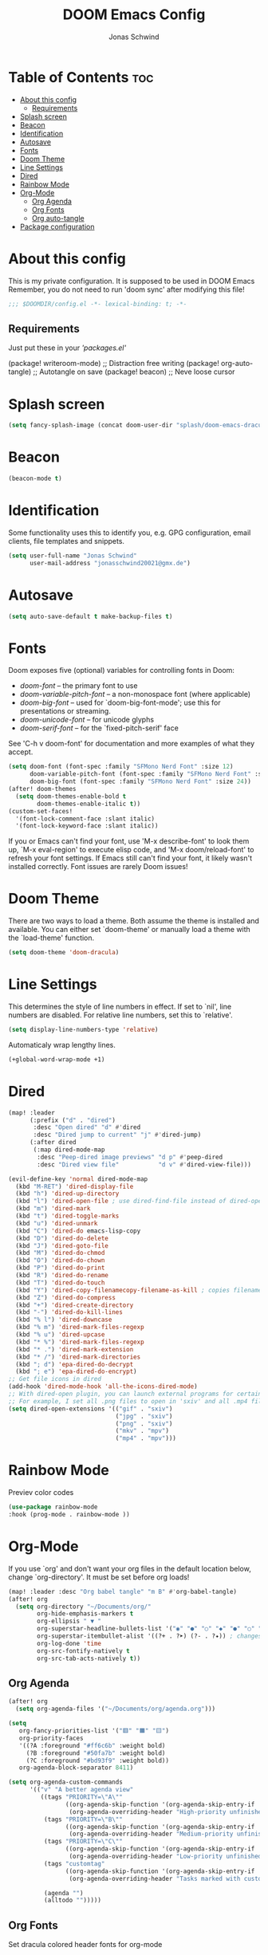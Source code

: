 #+TITLE: DOOM Emacs Config
#+AUTHOR: Jonas Schwind
#+DESCRIPTION: My Doom Emacs config
#+PROPERTY: header-args :tangle config.el
#+auto_tangle: t
#+STARTUP: showeverything

* Table of Contents :toc:
- [[#about-this-config][About this config]]
  - [[#requirements][Requirements]]
- [[#splash-screen][Splash screen]]
- [[#beacon][Beacon]]
- [[#identification][Identification]]
- [[#autosave][Autosave]]
- [[#fonts][Fonts]]
- [[#doom-theme][Doom Theme]]
- [[#line-settings][Line Settings]]
- [[#dired][Dired]]
- [[#rainbow-mode][Rainbow Mode]]
- [[#org-mode][Org-Mode]]
  - [[#org-agenda][Org Agenda]]
  - [[#org-fonts][Org Fonts]]
  - [[#org-auto-tangle][Org auto-tangle]]
- [[#package-configuration][Package configuration]]

* About this config
This is my private configuration.
It is supposed to be used in DOOM Emacs
Remember, you do not need to run 'doom sync' after modifying this file!
#+begin_src emacs-lisp
;;; $DOOMDIR/config.el -*- lexical-binding: t; -*-
#+end_src

** Requirements
Just put these in your /'packages.el'/
#+begin_example emacs-lisp
(package! writeroom-mode) ;; Distraction free writing
(package! org-auto-tangle) ;; Autotangle on save
(package! beacon) ;; Neve loose cursor
#+end_example

* Splash screen
#+begin_src emacs-lisp
(setq fancy-splash-image (concat doom-user-dir "splash/doom-emacs-dracula-green.png"))
#+end_src

* Beacon
#+begin_src emacs-lisp
(beacon-mode t)
#+end_src

* Identification
Some functionality uses this to identify you, e.g. GPG configuration, email clients, file templates and snippets.
#+begin_src emacs-lisp
(setq user-full-name "Jonas Schwind"
      user-mail-address "jonasschwind20021@gmx.de")
#+end_src

* Autosave
#+begin_src emacs-lisp
(setq auto-save-default t make-backup-files t)
#+end_src

* Fonts
Doom exposes five (optional) variables for controlling fonts in Doom:
+ /doom-font/ -- the primary font to use
+ /doom-variable-pitch-font/ -- a non-monospace font (where applicable)
+ /doom-big-font/ -- used for `doom-big-font-mode'; use this for presentations or streaming.
+ /doom-unicode-font/ -- for unicode glyphs
+ /doom-serif-font/ -- for the `fixed-pitch-serif' face

See 'C-h v doom-font' for documentation and more examples of what they accept.

#+begin_src emacs-lisp
(setq doom-font (font-spec :family "SFMono Nerd Font" :size 12)
      doom-variable-pitch-font (font-spec :family "SFMono Nerd Font" :size 12)
      doom-big-font (font-spec :family "SFMono Nerd Font" :size 24))
(after! doom-themes
  (setq doom-themes-enable-bold t
        doom-themes-enable-italic t))
(custom-set-faces!
  '(font-lock-comment-face :slant italic)
  '(font-lock-keyword-face :slant italic))
#+end_src

If you or Emacs can't find your font, use 'M-x describe-font' to look them up, `M-x eval-region' to execute elisp code, and 'M-x doom/reload-font' to refresh your font settings.
If Emacs still can't find your font, it likely wasn't installed correctly. Font issues are rarely Doom issues!

* Doom Theme
There are two ways to load a theme. Both assume the theme is installed and available. You can either set `doom-theme' or manually load a theme with the `load-theme' function.
#+begin_src emacs-lisp
(setq doom-theme 'doom-dracula)
#+end_src

* Line Settings
This determines the style of line numbers in effect. If set to `nil', line numbers are disabled. For relative line numbers, set this to `relative'.
#+begin_src emacs-lisp
(setq display-line-numbers-type 'relative)
#+end_src

Automaticaly wrap lengthy lines.
#+begin_src emacs-lisp
(+global-word-wrap-mode +1)
#+end_src

* Dired
#+begin_src emacs-lisp
(map! :leader
      (:prefix ("d" . "dired")
       :desc "Open dired" "d" #'dired
       :desc "Dired jump to current" "j" #'dired-jump)
      (:after dired
       (:map dired-mode-map
        :desc "Peep-dired image previews" "d p" #'peep-dired
        :desc "Dired view file"           "d v" #'dired-view-file)))

(evil-define-key 'normal dired-mode-map
  (kbd "M-RET") 'dired-display-file
  (kbd "h") 'dired-up-directory
  (kbd "l") 'dired-open-file ; use dired-find-file instead of dired-open.
  (kbd "m") 'dired-mark
  (kbd "t") 'dired-toggle-marks
  (kbd "u") 'dired-unmark
  (kbd "C") 'dired-do emacs-lisp-copy
  (kbd "D") 'dired-do-delete
  (kbd "J") 'dired-goto-file
  (kbd "M") 'dired-do-chmod
  (kbd "O") 'dired-do-chown
  (kbd "P") 'dired-do-print
  (kbd "R") 'dired-do-rename
  (kbd "T") 'dired-do-touch
  (kbd "Y") 'dired-copy-filenamecopy-filename-as-kill ; copies filename to kill ring.
  (kbd "Z") 'dired-do-compress
  (kbd "+") 'dired-create-directory
  (kbd "-") 'dired-do-kill-lines
  (kbd "% l") 'dired-downcase
  (kbd "% m") 'dired-mark-files-regexp
  (kbd "% u") 'dired-upcase
  (kbd "* %") 'dired-mark-files-regexp
  (kbd "* .") 'dired-mark-extension
  (kbd "* /") 'dired-mark-directories
  (kbd "; d") 'epa-dired-do-decrypt
  (kbd "; e") 'epa-dired-do-encrypt)
;; Get file icons in dired
(add-hook 'dired-mode-hook 'all-the-icons-dired-mode)
;; With dired-open plugin, you can launch external programs for certain extensions
;; For example, I set all .png files to open in 'sxiv' and all .mp4 files to open in 'mpv'
(setq dired-open-extensions '(("gif" . "sxiv")
                              ("jpg" . "sxiv")
                              ("png" . "sxiv")
                              ("mkv" . "mpv")
                              ("mp4" . "mpv")))
#+end_src

* Rainbow Mode
Previev color codes
#+begin_src emacs-lisp
(use-package rainbow-mode
:hook (prog-mode . rainbow-mode ))
#+end_src

* Org-Mode
If you use `org' and don't want your org files in the default location below, change `org-directory'. It must be set before org loads!
#+begin_src emacs-lisp
(map! :leader :desc "Org babel tangle" "m B" #'org-babel-tangle)
(after! org
  (setq org-directory "~/Documents/org/"
        org-hide-emphasis-markers t
        org-ellipsis " ▼ "
        org-superstar-headline-bullets-list '("◉" "●" "○" "◆" "●" "○" "◆")
        org-superstar-itembullet-alist '((?+ . ?➤) (?- . ?✦)) ; changes +/- symbols in item lists
        org-log-done 'time
        org-src-fontify-natively t
        org-src-tab-acts-natively t))
#+end_src

** Org Agenda
#+begin_src emacs-lisp
(after! org
  (setq org-agenda-files '("~/Documents/org/agenda.org")))

(setq
   org-fancy-priorities-list '("🟥" "🟧" "🟨")
   org-priority-faces
   '((?A :foreground "#ff6c6b" :weight bold)
     (?B :foreground "#50fa7b" :weight bold)
     (?C :foreground "#bd93f9" :weight bold))
   org-agenda-block-separator 8411)

(setq org-agenda-custom-commands
      '(("v" "A better agenda view"
         ((tags "PRIORITY=\"A\""
                ((org-agenda-skip-function '(org-agenda-skip-entry-if 'todo 'done))
                 (org-agenda-overriding-header "High-priority unfinished tasks:")))
          (tags "PRIORITY=\"B\""
                ((org-agenda-skip-function '(org-agenda-skip-entry-if 'todo 'done))
                 (org-agenda-overriding-header "Medium-priority unfinished tasks:")))
          (tags "PRIORITY=\"C\""
                ((org-agenda-skip-function '(org-agenda-skip-entry-if 'todo 'done))
                 (org-agenda-overriding-header "Low-priority unfinished tasks:")))
          (tags "customtag"
                ((org-agenda-skip-function '(org-agenda-skip-entry-if 'todo 'done))
                 (org-agenda-overriding-header "Tasks marked with customtag:")))

          (agenda "")
          (alltodo "")))))
#+end_src

** Org Fonts
Set dracula colored header fonts for org-mode
#+begin_src emacs-lisp
(with-eval-after-load 'org-faces
  (dolist
      (face
       '((org-level-1 1.7 "#8be9fd" ultra-bold)
         (org-level-2 1.6 "#bd93f9" extra-bold)
         (org-level-3 1.5 "#50fa7b" bold)
         (org-level-4 1.4 "#ffb86c" semi-bold)
         (org-level-5 1.3 "#8be9fd" normal)
         (org-level-6 1.2 "#bd93f9" normal)
         (org-level-7 1.1 "#50fa7b" normal)
         (org-level-8 1.0 "#ff6c6b" normal)))
    (set-face-attribute (nth 0 face) nil :font doom-variable-pitch-font :weight (nth 3 face) :height (nth 1 face) :foreground (nth 2 face)))
    (set-face-attribute 'org-table nil :font doom-font :weight 'normal :height 1.0 :foreground "#bd93f9"))
#+end_src

** Org auto-tangle
Automaticaly run org-babel-tangle on save
#+begin_src emacs-lisp
(use-package org-auto-tangle
  :defer t
  :hook (org-mode . org-auto-tangle-mode)
  :config (setq org-auto-tangle-default t))
#+end_src

* Package configuration
Whenever you reconfigure a package, make sure to wrap your config in an `after!' block,
otherwise Doom's defaults may override your settings. E.g.
#+begin_example emacs-lisp
(after! PACKAGE
    (setq x y))
#+end_example

The exceptions to this rule:
+ Setting file/directory variables (like `org-directory')
+ Setting variables which explicitly tell you to set them before their package is loaded (see 'C-h v VARIABLE' to look up their documentation).
+ Setting doom variables (which start with 'doom-' or '+').

Here are some additional functions/macros that will help you configure Doom.
+ `load!' for loading external *.el files relative to this one
+ `use-package!' for configuring packages
+ `after!' for running code after a package has loaded
+ `add-load-path!' for adding directories to the `load-path', relative to this file. Emacs searches the `load-path' when you load packages with `require' or `use-package'.
+ `map!' for binding new keys

To get information about any of these functions/macros, move the cursor over the highlighted symbol at press 'K' (non-evil users must press 'C-c c k').
This will open documentation for it, including demos of how they are used.
Alternatively, use `C-h o' to look up a symbol (functions, variables, faces, etc).

You can also try 'gd' (or 'C-c c d') to jump to their definition and see how they are implemented.

